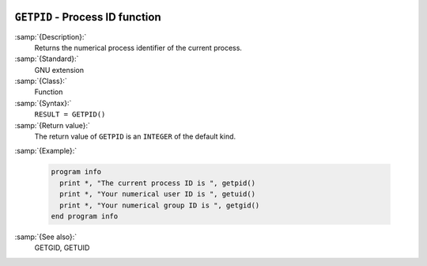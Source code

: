   .. _getpid:

``GETPID`` - Process ID function
********************************

.. index:: GETPID

.. index:: system, process ID

.. index:: process ID

:samp:`{Description}:`
  Returns the numerical process identifier of the current process.

:samp:`{Standard}:`
  GNU extension

:samp:`{Class}:`
  Function

:samp:`{Syntax}:`
  ``RESULT = GETPID()``

:samp:`{Return value}:`
  The return value of ``GETPID`` is an ``INTEGER`` of the default
  kind.

:samp:`{Example}:`

  .. code-block:: c++

    program info
      print *, "The current process ID is ", getpid()
      print *, "Your numerical user ID is ", getuid()
      print *, "Your numerical group ID is ", getgid()
    end program info

:samp:`{See also}:`
  GETGID, 
  GETUID

